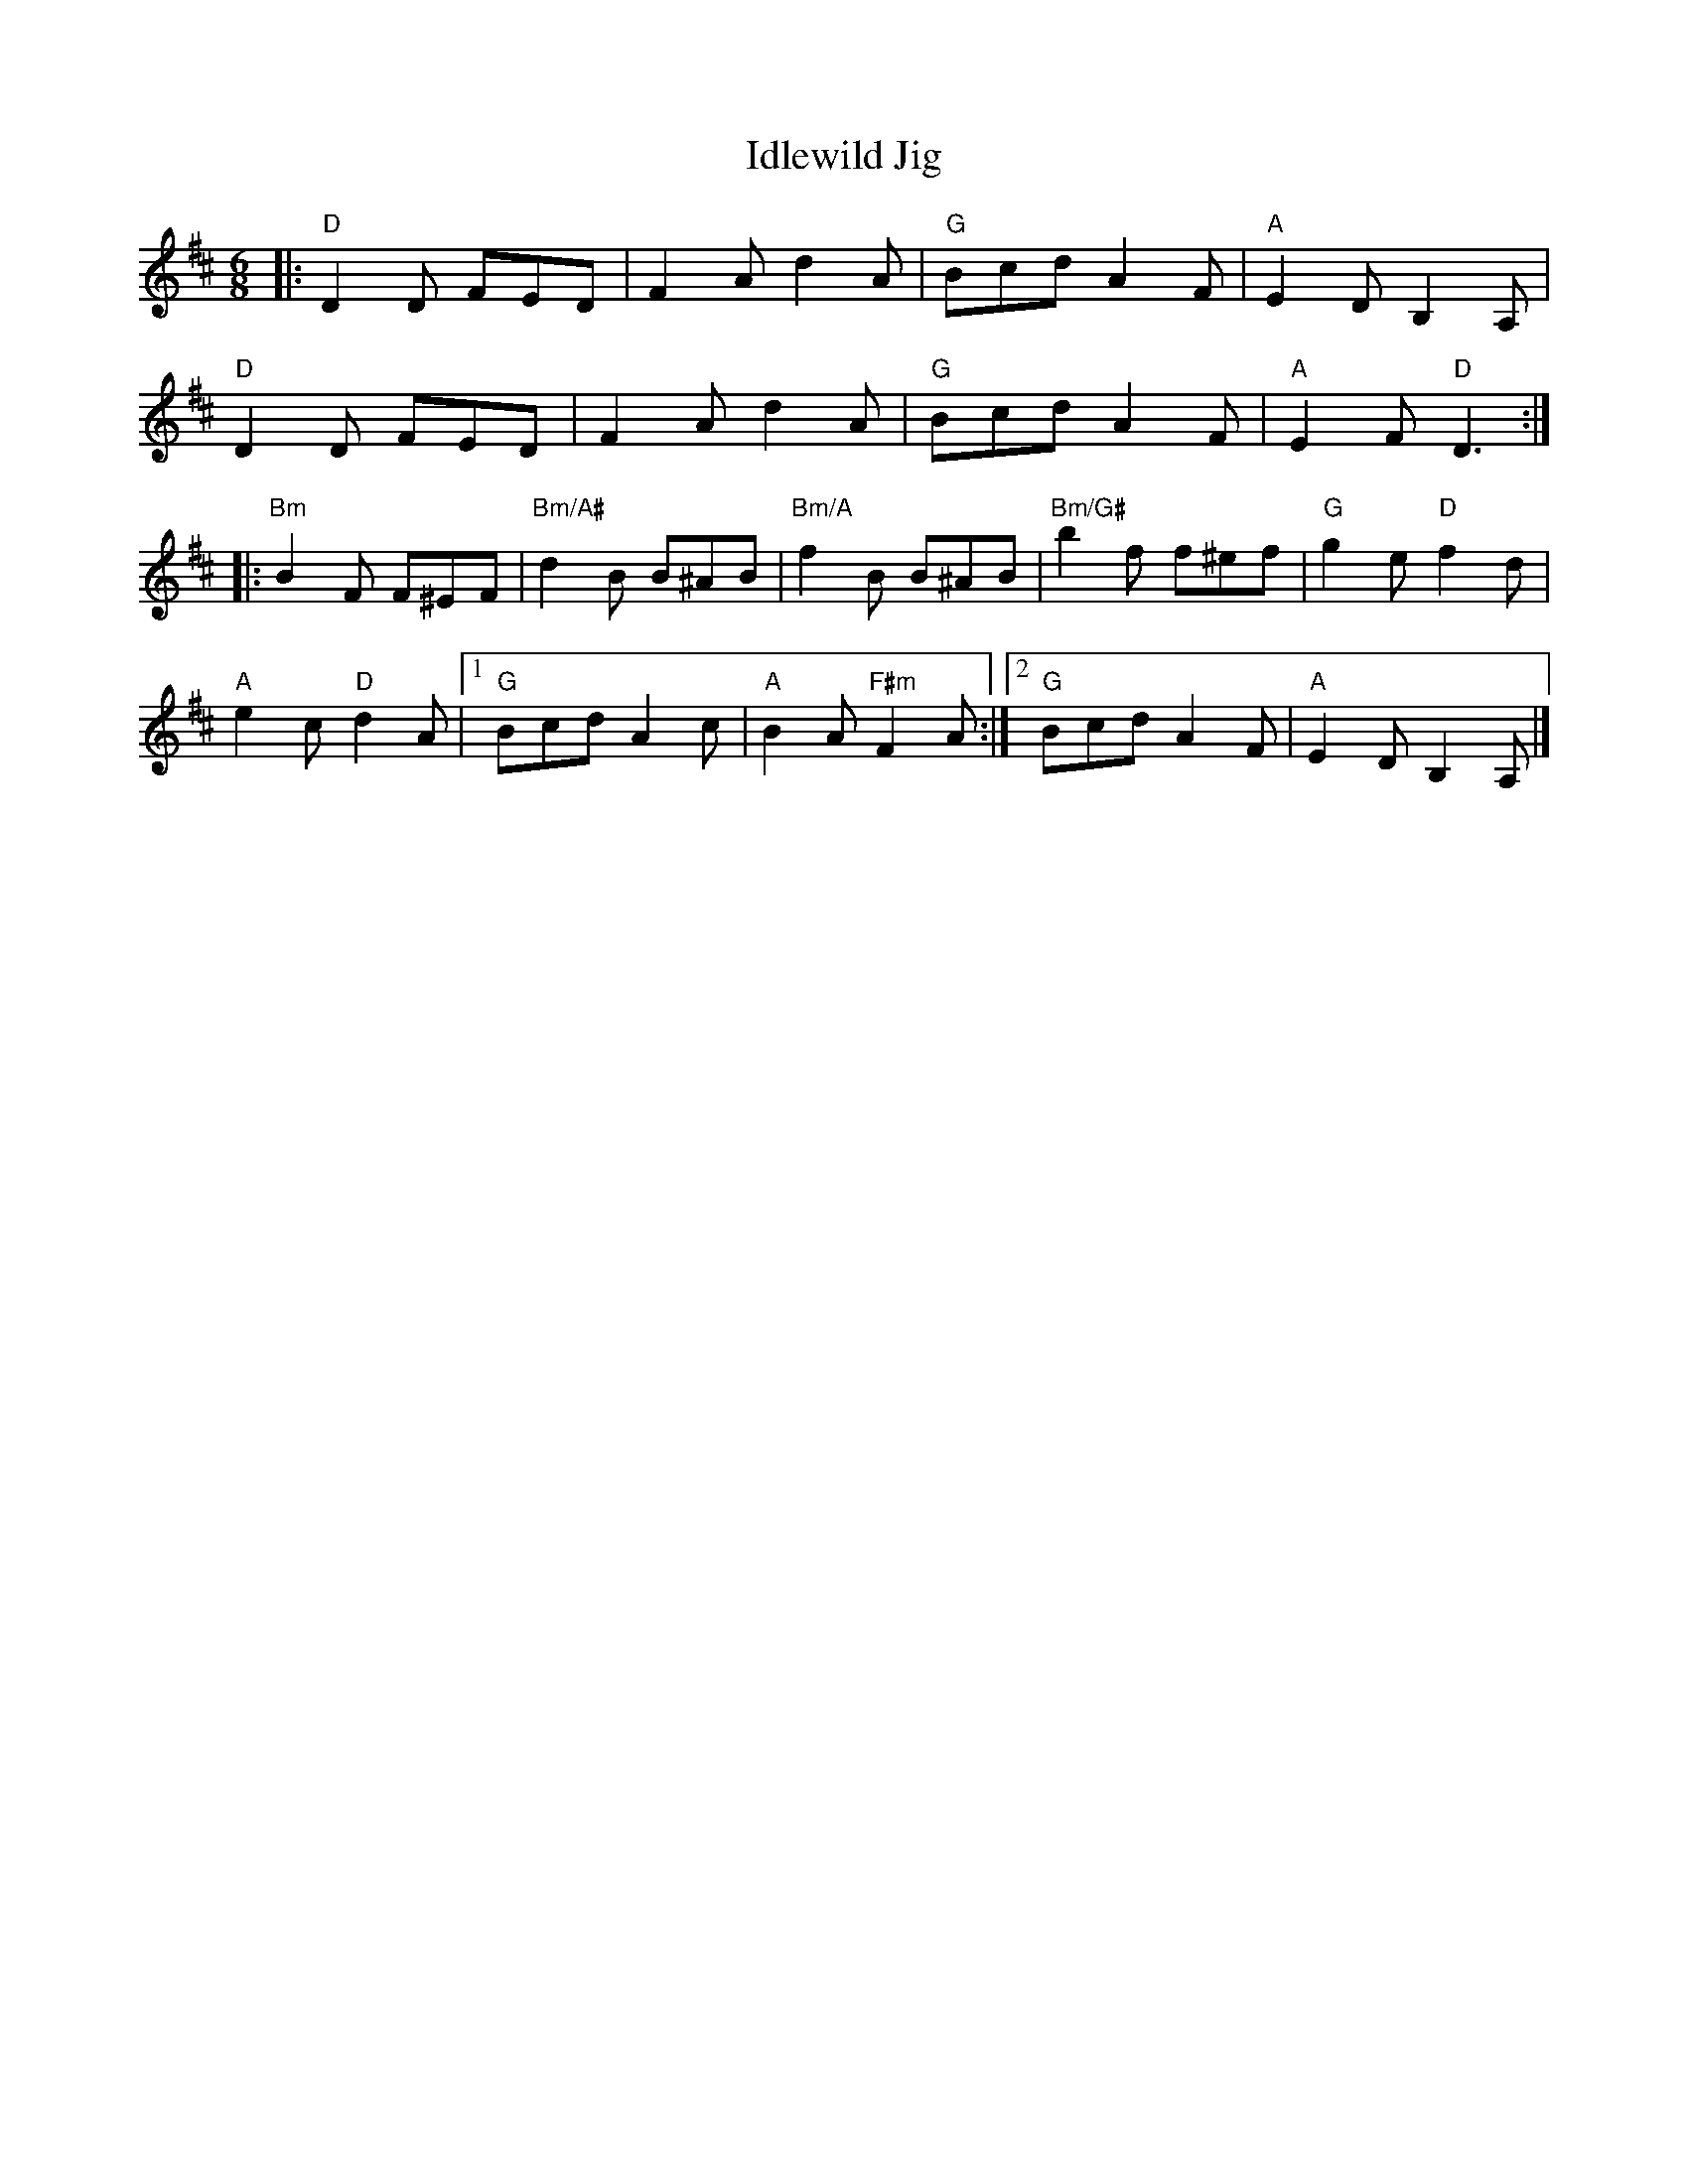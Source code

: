 X:1
T:Idlewild Jig
M:6/8
K:D
|:\
"D" D2D FED | F2A d2 A | "G" Bcd A2F | "A"E2D B,2A, |
"D" D2D FED | F2A d2 A | "G" Bcd A2F | "A"E2F "D"D3 :|
|:\
"Bm"B2F F^EF |"Bm/A#"d2 B B^AB |"Bm/A" f2 B B^AB |"Bm/G#" b2f f^ef | "G"g2e "D"f2d |
"A"e2c "D"d2A |1"G"Bcd A2 c | "A"B2A "F#m"F2A:|2"G"Bcd A2F | "A"E2D B,2A, |]
